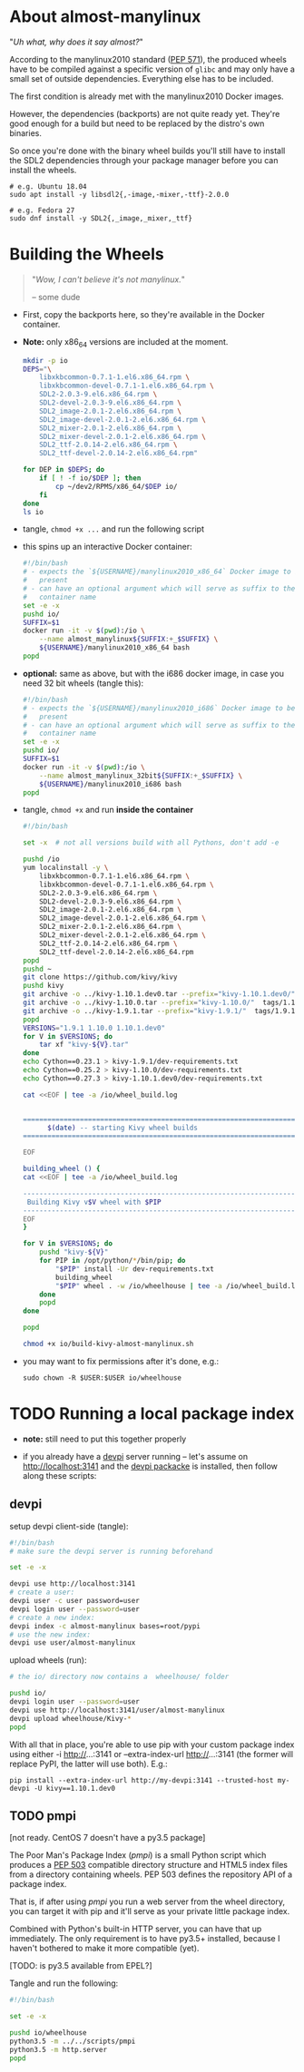 # -*- org-confirm-babel-evaluate: nil; -*-
#+STARTUP: indent

* About almost-manylinux
"/Uh what, why does it say almost?/"

According to the manylinux2010 standard ([[https://www.python.org/dev/peps/pep-0571/][PEP 571]]), the produced wheels
have to be compiled against a specific version of =glibc= and may only
have a small set of outside dependencies.  Everything else has to be
included.

The first condition is already met with the manylinux2010 Docker images.

However, the dependencies (backports) are not quite ready yet.  They're
good enough for a build but need to be replaced by the distro's own
binaries.

So once you're done with the binary wheel builds you'll still have to
install the SDL2 dependencies through your package manager before you
can install the wheels.

#+BEGIN_EXAMPLE
  # e.g. Ubuntu 18.04
  sudo apt install -y libsdl2{,-image,-mixer,-ttf}-2.0.0
  
  # e.g. Fedora 27
  sudo dnf install -y SDL2{,_image,_mixer,_ttf}
#+END_EXAMPLE

* Building the Wheels
#+BEGIN_QUOTE
"/Wow, I can't believe it's not manylinux./"

  -- some dude
#+END_QUOTE

- First, copy the backports here, so they're available in the Docker
  container.
- *Note:* only x86_64 versions are included at the moment.
  #+BEGIN_SRC sh  :results drawer
    mkdir -p io
    DEPS="\
        libxkbcommon-0.7.1-1.el6.x86_64.rpm \
        libxkbcommon-devel-0.7.1-1.el6.x86_64.rpm \
        SDL2-2.0.3-9.el6.x86_64.rpm \
        SDL2-devel-2.0.3-9.el6.x86_64.rpm \
        SDL2_image-2.0.1-2.el6.x86_64.rpm \
        SDL2_image-devel-2.0.1-2.el6.x86_64.rpm \
        SDL2_mixer-2.0.1-2.el6.x86_64.rpm \
        SDL2_mixer-devel-2.0.1-2.el6.x86_64.rpm \
        SDL2_ttf-2.0.14-2.el6.x86_64.rpm \
        SDL2_ttf-devel-2.0.14-2.el6.x86_64.rpm"
    
    for DEP in $DEPS; do
        if [ ! -f io/$DEP ]; then
            cp ~/dev2/RPMS/x86_64/$DEP io/
        fi
    done
    ls io
  #+END_SRC

- tangle, ~chmod +x ...~ and run the following script
- this spins up an interactive Docker container:
  #+BEGIN_SRC sh  :tangle docker-run-x86_64.sh
    #!/bin/bash
    # - expects the `${USERNAME}/manylinux2010_x86_64` Docker image to be
    #   present
    # - can have an optional argument which will serve as suffix to the
    #   container name
    set -e -x
    pushd io/
    SUFFIX=$1
    docker run -it -v $(pwd):/io \
        --name almost_manylinux${SUFFIX:+_$SUFFIX} \
        ${USERNAME}/manylinux2010_x86_64 bash
    popd
  #+END_SRC

- *optional:* same as above, but with the i686 docker image, in case you
  need 32 bit wheels (tangle this):
  #+BEGIN_SRC sh  :tangle docker-run-i686.sh
    #!/bin/bash
    # - expects the `${USERNAME}/manylinux2010_i686` Docker image to be
    #   present
    # - can have an optional argument which will serve as suffix to the
    #   container name
    set -e -x
    pushd io/
    SUFFIX=$1
    docker run -it -v $(pwd):/io \
        --name almost_manylinux_32bit${SUFFIX:+_$SUFFIX} \
        ${USERNAME}/manylinux2010_i686 bash
    popd
  #+END_SRC

- tangle, ~chmod +x~ and run *inside the container*
  #+BEGIN_SRC sh  :tangle io/build-kivy-almost-manylinux.sh
    #!/bin/bash
    
    set -x  # not all versions build with all Pythons, don't add -e
    
    pushd /io
    yum localinstall -y \
        libxkbcommon-0.7.1-1.el6.x86_64.rpm \
        libxkbcommon-devel-0.7.1-1.el6.x86_64.rpm \
        SDL2-2.0.3-9.el6.x86_64.rpm \
        SDL2-devel-2.0.3-9.el6.x86_64.rpm \
        SDL2_image-2.0.1-2.el6.x86_64.rpm \
        SDL2_image-devel-2.0.1-2.el6.x86_64.rpm \
        SDL2_mixer-2.0.1-2.el6.x86_64.rpm \
        SDL2_mixer-devel-2.0.1-2.el6.x86_64.rpm \
        SDL2_ttf-2.0.14-2.el6.x86_64.rpm \
        SDL2_ttf-devel-2.0.14-2.el6.x86_64.rpm
    popd
    pushd ~
    git clone https://github.com/kivy/kivy
    pushd kivy
    git archive -o ../kivy-1.10.1.dev0.tar --prefix="kivy-1.10.1.dev0/"  HEAD
    git archive -o ../kivy-1.10.0.tar --prefix="kivy-1.10.0/"  tags/1.10.0
    git archive -o ../kivy-1.9.1.tar --prefix="kivy-1.9.1/"  tags/1.9.1
    popd
    VERSIONS="1.9.1 1.10.0 1.10.1.dev0"
    for V in $VERSIONS; do
        tar xf "kivy-${V}.tar"
    done
    echo Cython==0.23.1 > kivy-1.9.1/dev-requirements.txt
    echo Cython==0.25.2 > kivy-1.10.0/dev-requirements.txt
    echo Cython==0.27.3 > kivy-1.10.1.dev0/dev-requirements.txt
    
    cat <<EOF | tee -a /io/wheel_build.log
    
    
    ========================================================================
          $(date) -- starting Kivy wheel builds
    ========================================================================
    
    EOF
    
    building_wheel () {
    cat <<EOF | tee -a /io/wheel_build.log
    
    ------------------------------------------------------------------------
     Building Kivy v$V wheel with $PIP
    ------------------------------------------------------------------------
    EOF
    }
    
    for V in $VERSIONS; do
        pushd "kivy-${V}"
        for PIP in /opt/python/*/bin/pip; do
            "$PIP" install -Ur dev-requirements.txt
            building_wheel
            "$PIP" wheel . -w /io/wheelhouse | tee -a /io/wheel_build.log
        done
        popd
    done
    
    popd 
  #+END_SRC
  #+BEGIN_SRC sh  :results silent
    chmod +x io/build-kivy-almost-manylinux.sh
  #+END_SRC

- you may want to fix permissions after it's done, e.g.:
  : sudo chown -R $USER:$USER io/wheelhouse

* TODO Running a local package index
- *note:* still need to put this together properly

- if you already have a [[https://www.devpi.net/][devpi]] server running -- let's assume on
  http://localhost:3141 and the [[https://pypi.org/project/devpi/][devpi packacke]] is installed, then follow
  along these scripts:

** devpi
setup devpi client-side (tangle):
#+BEGIN_SRC sh  :tangle setup-devpi.sh
  #!/bin/bash
  # make sure the devpi server is running beforehand
  
  set -e -x
  
  devpi use http://localhost:3141
  # create a user:
  devpi user -c user password=user
  devpi login user --password=user
  # create a new index:
  devpi index -c almost-manylinux bases=root/pypi
  # use the new index:
  devpi use user/almost-manylinux
#+END_SRC

upload wheels (run):
#+BEGIN_SRC sh  :results silent
  # the io/ directory now contains a  wheelhouse/ folder

  pushd io/
  devpi login user --password=user
  devpi use http://localhost:3141/user/almost-manylinux
  devpi upload wheelhouse/Kivy-*
  popd
#+END_SRC

With all that in place, you're able to use pip with your custom package
index using either -i http://...:3141 or --extra-index-url
http://...:3141 (the former will replace PyPI, the latter will use
both).  E.g.:

: pip install --extra-index-url http://my-devpi:3141 --trusted-host my-devpi -U kivy==1.10.1.dev0

** TODO pmpi
[not ready. CentOS 7 doesn't have a py3.5 package]

The Poor Man's Package Index (/pmpi/) is a small Python script which
produces a [[https://www.python.org/dev/peps/pep-0503/][PEP 503]] compatible directory structure and HTML5 index files
from a directory containing wheels.  PEP 503 defines the repository API
of a package index.

That is, if after using /pmpi/ you run a web server from the wheel
directory, you can target it with pip and it'll serve as your private
little package index.

Combined with Python's built-in HTTP server, you can have that up
immediately.  The only requirement is to have py3.5+ installed, because
I haven't bothered to make it more compatible (yet).

[TODO: is py3.5 available from EPEL?]

Tangle and run the following:
#+BEGIN_SRC sh  :tangle run-pmpi.sh
  #!/bin/bash
  
  set -e -x
  
  pushd io/wheelhouse
  python3.5 -m ../../scripts/pmpi
  python3.5 -m http.server
  popd
#+END_SRC
